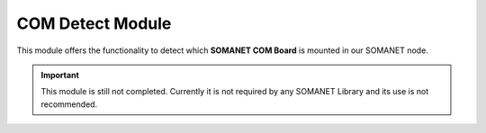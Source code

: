 ===================
COM Detect Module
===================

This module offers the functionality to detect which **SOMANET COM Board** is mounted in our SOMANET node.

.. cssclass:: github

  `See Module on Public Repository <https://github.com/synapticon/sc_somanet-base/tree/master/module_com-detect>`_
  
.. important:: This module is still not completed. Currently it is not required by any SOMANET Library and its use is not recommended. 
